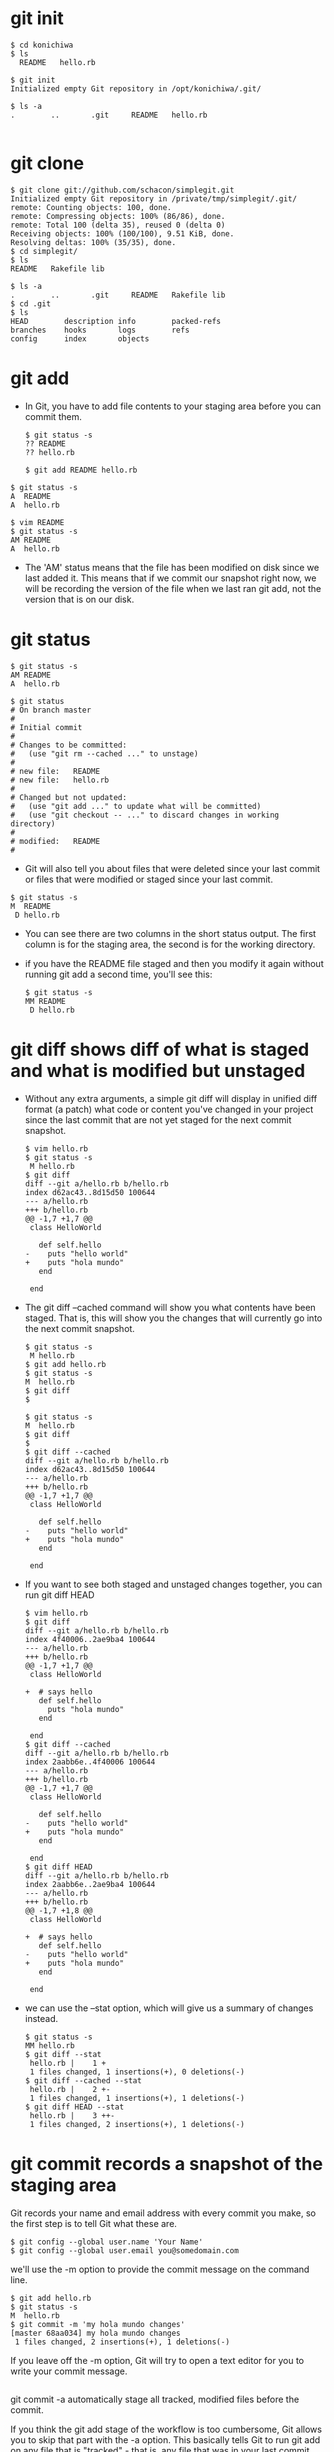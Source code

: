 #+STARTUP: showall
* git init
  #+BEGIN_EXAMPLE
  $ cd konichiwa
  $ ls
    README   hello.rb

  $ git init
  Initialized empty Git repository in /opt/konichiwa/.git/
  
  $ ls -a
  .        ..       .git     README   hello.rb

  #+END_EXAMPLE

* git clone
  #+BEGIN_EXAMPLE
$ git clone git://github.com/schacon/simplegit.git
Initialized empty Git repository in /private/tmp/simplegit/.git/
remote: Counting objects: 100, done.
remote: Compressing objects: 100% (86/86), done.
remote: Total 100 (delta 35), reused 0 (delta 0)
Receiving objects: 100% (100/100), 9.51 KiB, done.
Resolving deltas: 100% (35/35), done.
$ cd simplegit/
$ ls
README   Rakefile lib
  
$ ls -a
.        ..       .git     README   Rakefile lib
$ cd .git
$ ls
HEAD        description info        packed-refs
branches    hooks       logs        refs
config      index       objects
#+END_EXAMPLE

* git add
- In Git, you have to add file contents to your staging area before you can commit them.
  #+BEGIN_EXAMPLE
$ git status -s
?? README
?? hello.rb
  #+END_EXAMPLE

  #+BEGIN_EXAMPLE
$ git add README hello.rb
  #+END_EXAMPLE

#+BEGIN_EXAMPLE
$ git status -s
A  README
A  hello.rb
#+END_EXAMPLE

  #+BEGIN_EXAMPLE
$ vim README
$ git status -s
AM README
A  hello.rb
  #+END_EXAMPLE
- The 'AM' status means that the file has been modified on disk since we last added it. This means that if we commit our snapshot right now, we will be recording the version of the file when we last ran git add, not the version that is on our disk. 

* git status
  #+BEGIN_EXAMPLE
$ git status -s
AM README
A  hello.rb
  #+END_EXAMPLE

  #+BEGIN_EXAMPLE
$ git status
# On branch master
#
# Initial commit
#
# Changes to be committed:
#   (use "git rm --cached ..." to unstage)
#
# new file:   README
# new file:   hello.rb
#
# Changed but not updated:
#   (use "git add ..." to update what will be committed)
#   (use "git checkout -- ..." to discard changes in working directory)
#
# modified:   README
#
  #+END_EXAMPLE

- Git will also tell you about files that were deleted since your last commit or files that were modified or staged since your last commit.
#+BEGIN_EXAMPLE
$ git status -s
M  README
 D hello.rb
#+END_EXAMPLE
- You can see there are two columns in the short status output. The first column is for the staging area, the second is for the working directory. 

- if you have the README file staged and then you modify it again without running git add a second time, you'll see this: 
  #+BEGIN_EXAMPLE
$ git status -s
MM README
 D hello.rb
  #+END_EXAMPLE

* git diff shows diff of what is staged and what is modified but unstaged
- Without any extra arguments, a simple git diff will display in unified diff format (a patch) what code or content you've changed in your project since the last commit that are not yet staged for the next commit snapshot. 
  #+BEGIN_EXAMPLE
$ vim hello.rb
$ git status -s
 M hello.rb
$ git diff
diff --git a/hello.rb b/hello.rb
index d62ac43..8d15d50 100644
--- a/hello.rb
+++ b/hello.rb
@@ -1,7 +1,7 @@
 class HelloWorld
   
   def self.hello
-    puts "hello world"
+    puts "hola mundo"
   end
 
 end
  #+END_EXAMPLE
- The git diff --cached command will show you what contents have been staged. That is, this will show you the changes that will currently go into the next commit snapshot. 

  #+BEGIN_EXAMPLE
$ git status -s
 M hello.rb
$ git add hello.rb 
$ git status -s
M  hello.rb
$ git diff
$
  #+END_EXAMPLE

  #+BEGIN_EXAMPLE
$ git status -s
M  hello.rb
$ git diff
$ 
$ git diff --cached
diff --git a/hello.rb b/hello.rb
index d62ac43..8d15d50 100644
--- a/hello.rb
+++ b/hello.rb
@@ -1,7 +1,7 @@
 class HelloWorld
   
   def self.hello
-    puts "hello world"
+    puts "hola mundo"
   end
 
 end
  #+END_EXAMPLE

- If you want to see both staged and unstaged changes together, you can run git diff HEAD 
  #+BEGIN_EXAMPLE
$ vim hello.rb 
$ git diff
diff --git a/hello.rb b/hello.rb
index 4f40006..2ae9ba4 100644
--- a/hello.rb
+++ b/hello.rb
@@ -1,7 +1,7 @@
 class HelloWorld
   
+  # says hello
   def self.hello
     puts "hola mundo"
   end
 
 end
$ git diff --cached
diff --git a/hello.rb b/hello.rb
index 2aabb6e..4f40006 100644
--- a/hello.rb
+++ b/hello.rb
@@ -1,7 +1,7 @@
 class HelloWorld
 
   def self.hello
-    puts "hello world"
+    puts "hola mundo"
   end
 
 end
$ git diff HEAD
diff --git a/hello.rb b/hello.rb
index 2aabb6e..2ae9ba4 100644
--- a/hello.rb
+++ b/hello.rb
@@ -1,7 +1,8 @@
 class HelloWorld
 
+  # says hello
   def self.hello
-    puts "hello world"
+    puts "hola mundo"
   end
 
 end
  #+END_EXAMPLE

- we can use the --stat option, which will give us a summary of changes instead.
  #+BEGIN_EXAMPLE
$ git status -s
MM hello.rb
$ git diff --stat
 hello.rb |    1 +
 1 files changed, 1 insertions(+), 0 deletions(-)
$ git diff --cached --stat
 hello.rb |    2 +-
 1 files changed, 1 insertions(+), 1 deletions(-)
$ git diff HEAD --stat
 hello.rb |    3 ++-
 1 files changed, 2 insertions(+), 1 deletions(-)
  #+END_EXAMPLE

* git commit records a snapshot of the staging area
Git records your name and email address with every commit you make, so the first step is to tell Git what these are. 
  #+BEGIN_EXAMPLE
$ git config --global user.name 'Your Name'
$ git config --global user.email you@somedomain.com
  #+END_EXAMPLE

we'll use the -m option to provide the commit message on the command line. 
  #+BEGIN_EXAMPLE
$ git add hello.rb 
$ git status -s
M  hello.rb
$ git commit -m 'my hola mundo changes'
[master 68aa034] my hola mundo changes
 1 files changed, 2 insertions(+), 1 deletions(-)
  #+END_EXAMPLE
If you leave off the -m option, Git will try to open a text editor for you to write your commit message.
  #+BEGIN_EXAMPLE
  #+END_EXAMPLE

git commit -a automatically stage all tracked, modified files before the commit.

If you think the git add stage of the workflow is too cumbersome, Git allows you to skip that part with the -a option. This basically tells Git to run git add on any file that is "tracked" - that is, any file that was in your last commit and has been modified. 
  #+BEGIN_EXAMPLE

$ vim hello.rb
$ git status -s
 M  hello.rb
$ git commit -m 'changes to hello file'
# On branch master
# Changed but not updated:
#   (use "git add ..." to update what will be committed)
#   (use "git checkout -- ..." to discard changes in working directory)
#
# modified:   hello.rb
#
no changes added to commit (use "git add" and/or "git commit -a")
$ git commit -am 'changes to hello file'
[master 78b2670] changes to hello file
 1 files changed, 2 insertions(+), 1 deletions(-)
  #+END_EXAMPLE

* git reset HEAD : unstage changes that you have staged
Let's say that you have modified two files and want to record them into two different commits. You should stage and commit one, then stage and commit the other. If you accidentally stage both of them, how do you un-stage one? You do it with git reset HEAD -- file.Technically here you don't have to add the -- - it is used to tell Git when you have stopped listing options and are now listing file paths, but it's probably good to get into the habit of using it to separate options from paths even if you don't need to.   
#+BEGIN_EXAMPLE
$ git status -s
 M README
 M hello.rb
$ git add .
$ git status -s
M  README
M  hello.rb
$ git reset HEAD -- hello.rb 
Unstaged changes after reset:
M hello.rb
$ git status -s
M  README
 M hello.rb
#+END_EXAMPLE

If you want to be able to just run git unstage, you can easily setup an alias in Git. Just run git config --global alias.unstage "reset HEAD".Once you have run that, you can then just run git unstage [file] instead. 

* git rm : remove files from the staging area
git rm will remove entries from the staging area.

By default, a git rm file will remove the file from the staging area entirely and also off your disk (the working directory). To leave the file in the working directory, you can use git rm --cached .

* git mv : git rm --cached orig; mv orig new; git add new
Unlike most other version control systems, Git does not track file renames. Instead, it just tracks the snapshots and then figures out what files were likely renamed by comparing snapshots. If a file was removed from one snapshot and another file was added to the next one and the contents are similar, Git figures it was most likely a rename.


all it does is a git rm --cached, moves the file on disk, then runs a git add on the new file. You don't really need to use it, but if it's easier, feel free.
#+BEGIN_EXAMPLE
  #+END_EXAMPLE

  #+BEGIN_EXAMPLE
  #+END_EXAMPLE

  #+BEGIN_EXAMPLE
  #+END_EXAMPLE

  #+BEGIN_EXAMPLE
  #+END_EXAMPLE

  #+BEGIN_EXAMPLE
  #+END_EXAMPLE

  #+BEGIN_EXAMPLE
  #+END_EXAMPLE

  #+BEGIN_EXAMPLE
  #+END_EXAMPLE
